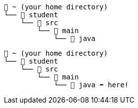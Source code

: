 // # tag::basic[]
[source,text]
----
📂 ~ (your home directory)
└── 📂 student
    └── 📂 src
        └── 📂 main
            └── 📂 java
----
// # end::basic[]


// # tag::point-to-java-dir[]
[source,text]
----
📂 ~ (your home directory)
└── 📂 student
    └── 📂 src
        └── 📂 main
            └── 📂 java ⬅ here!
----
// # end::point-to-java-dir[]
